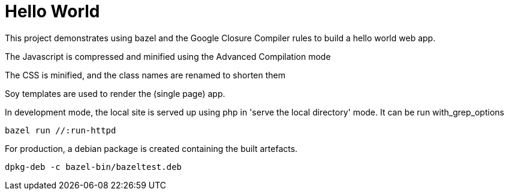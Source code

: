 # Hello World

This project demonstrates using bazel and the Google Closure Compiler rules to build a hello world web app.

The Javascript is compressed and minified using the Advanced Compilation mode

The CSS is minified, and the class names are renamed to shorten them

Soy templates are used to render the (single page) app.

In development mode, the local site is served up using php in 'serve the local directory' mode. It can be run with_grep_options

    bazel run //:run-httpd

For production, a debian package is created containing the built artefacts.

    dpkg-deb -c bazel-bin/bazeltest.deb
